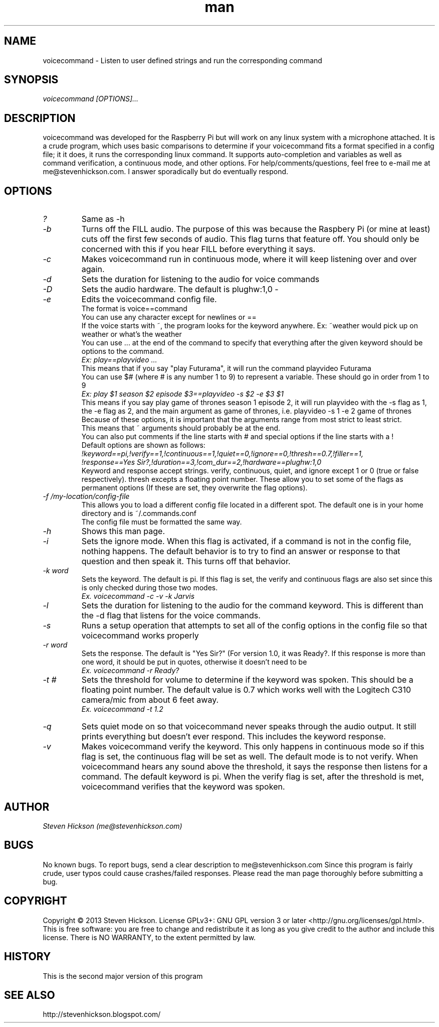 .\" Manpage for playvideo.
.\" Contact me@stevenhickson to add input or correct errors or typos.
.TH man 8 "13 May 2013" "2.0" "voicecommand man page"
.SH NAME
voicecommand \- Listen to user defined strings and run the corresponding command
.SH SYNOPSIS
.I "voicecommand [OPTIONS]..."
.SH DESCRIPTION
voicecommand was developed for the Raspberry Pi but will work on any linux system with a microphone attached. It is a crude program, which uses basic comparisons to determine if your voicecommand fits a format specified in a config file; it it does, it runs the corresponding linux command. It supports auto-completion and variables as well as command verification, a continuous mode, and other options.
For help/comments/questions, feel free to e-mail me at me@stevenhickson.com. I answer sporadically but do eventually respond.
.PP
.SH OPTIONS
.TP
.I "?"
Same as -h

.TP
.I "-b"
Turns off the FILL audio. The purpose of this was because the Raspbery Pi (or mine at least) cuts off the first few seconds of audio. This flag turns that feature off. You should only be concerned with this if you hear FILL before everything it says.

.TP
.I "-c"
Makes voicecommand run in continuous mode, where it will keep listening over and over again.

.TP
.I "-d"
Sets the duration for listening to the audio for voice commands

.TP
.I "-D"
Sets the audio hardware. The default is plughw:1,0
-
.TP
.I "-e"
Edits the voicecommand config file.
.br
The format is voice==command
.br
You can use any character except for newlines or ==
.br
If the voice starts with ~, the program looks for the keyword anywhere. Ex: ~weather would pick up on weather or what's the weather
.br
You can use ... at the end of the command to specify that everything after the given keyword should be options to the command.
.br
.I "Ex: play==playvideo ..."
.br
This means that if you say "play Futurama", it will run the command playvideo Futurama
.br
You can use $# (where # is any number 1 to 9) to represent a variable. These should go in order from 1 to 9
.br
.I  "Ex: play $1 season $2 episode $3==playvideo -s $2 -e $3 $1"
.br
This means if you say play game of thrones season 1 episode 2, it will run playvideo with the -s flag as 1, the -e flag as 2, and the main argument as game of thrones, i.e. playvideo -s 1 -e 2 game of thrones
.br
Because of these options, it is important that the arguments range from most strict to least strict.
.br
This means that ~ arguments should probably be at the end.
.br
You can also put comments if the line starts with # and special options if the line starts with a !
.br
Default options are shown as follows:
.br
.I "!keyword==pi,!verify==1,!continuous==1,!quiet==0,!ignore==0,!thresh==0.7,!filler==1,"
.br
.I "!response==Yes Sir?,!duration==3,!com_dur==2,!hardware==plughw:1,0"
.br
Keyword and response accept strings. verify, continuous, quiet, and ignore except 1 or 0 (true or false respectively). thresh excepts a floating point number. These allow you to set some of the flags as permanent options (If these are set, they overwrite the flag options).

.TP
.I "-f /my-location/config-file"
This allows you to load a different config file located in a different spot. The default one is in your home directory and is ~/.commands.conf
.br
The config file must be formatted the same way.

.TP
.I "-h"
Shows this man page.

.TP
.I "-i"
Sets the ignore mode. When this flag is activated, if a command is not in the config file, nothing happens. The default behavior is to try to find an answer or response to that question and then speak it. This turns off that behavior.

.TP
.I "-k word"
Sets the keyword. The default is pi. If this flag is set, the verify and continuous flags are also set since this is only checked during those two modes. 
.br
.I "	Ex. voicecommand -c -v -k Jarvis"

.TP
.I "-l"
Sets the duration for listening to the audio for the command keyword. This is different than the -d flag that listens for the voice commands.

.TP
.I "-s"
Runs a setup operation that attempts to set all of the config options in the config file so that voicecommand works properly

.TP
.I "-r word"
Sets the response. The default is "Yes Sir?" (For version 1.0, it was Ready?. If this response is more than one word, it should be put in quotes, otherwise it doesn't need to be
.br
.I "	Ex. voicecommand -r Ready?"

.TP
.I "-t #"
Sets the threshold for volume to determine if the keyword was spoken. This should be a floating point number. The default value is 0.7 which works well with the Logitech C310 camera/mic from about 6 feet away.
.br
.I "    Ex. voicecommand -t 1.2"

.TP
.I "-q"
Sets quiet mode on so that voicecommand never speaks through the audio output. It still prints everything but doesn't ever respond. This includes the keyword response.

.TP
.I "-v"
Makes voicecommand verify the keyword. This only happens in continuous mode so if this flag is set, the continuous flag will be set as well. The default mode is to not verify. When voicecommand hears any sound above the threshold, it says the response then listens for a command. The default keyword is pi. When the verify flag is set, after the threshold is met, voicecommand verifies that the keyword was spoken. 

.SH AUTHOR
.I "Steven Hickson (me@stevenhickson.com)"
.SH BUGS
No known bugs. To report bugs, send a clear description to me@stevenhickson.com
Since this program is fairly crude, user typos could cause crashes/failed responses. Please read the man page thoroughly before submitting a bug.
.SH COPYRIGHT
Copyright ©  2013 Steven Hickson. License GPLv3+: GNU GPL version 3 or later <http://gnu.org/licenses/gpl.html>.
This is free software: you are free to change and redistribute it as long as you give credit to the author and include this license.  There is NO WARRANTY, to the extent permitted by law.
.SH HISTORY
This is the second major version of this program
.SH SEE ALSO
http://stevenhickson.blogspot.com/

